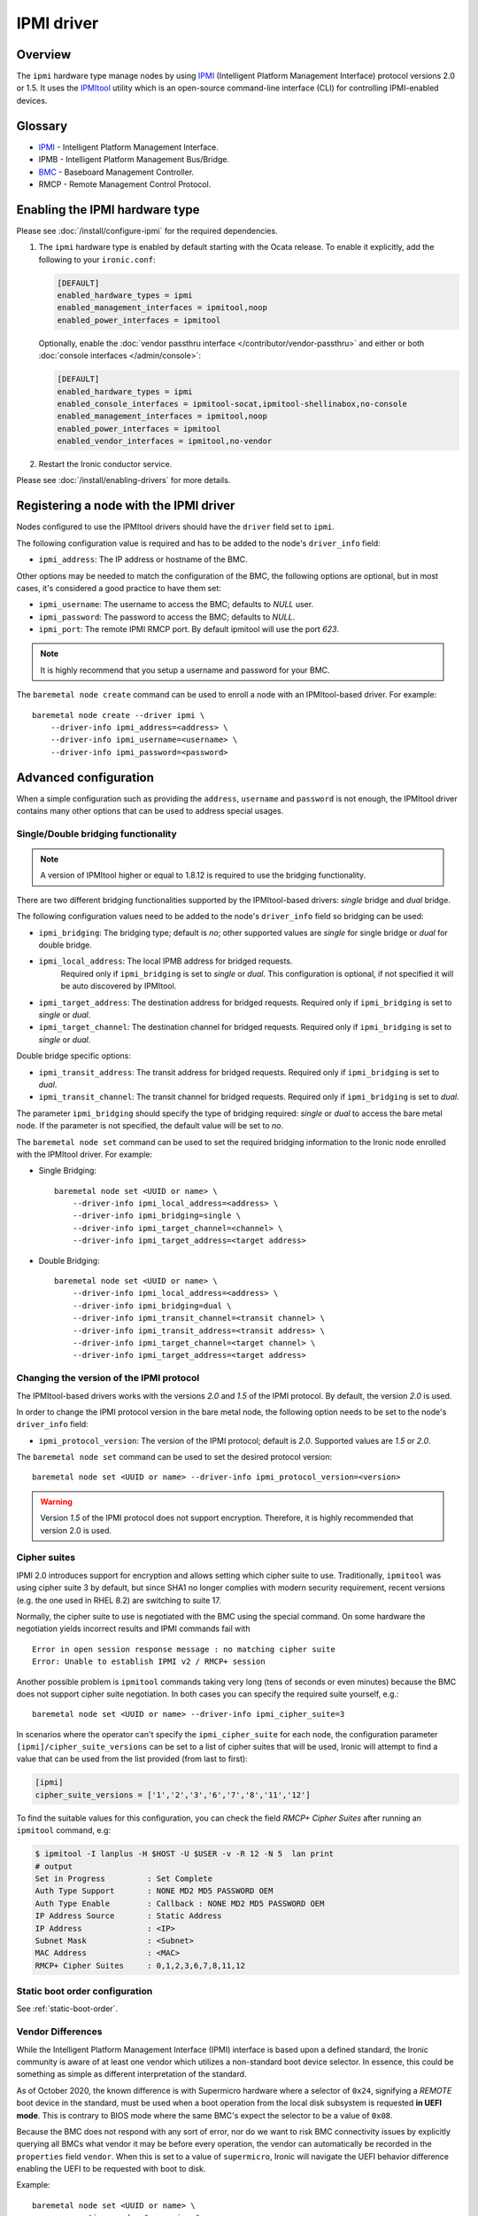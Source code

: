 ===========
IPMI driver
===========

Overview
========

The ``ipmi``  hardware type manage nodes by using IPMI_ (Intelligent Platform
Management Interface) protocol versions 2.0 or 1.5. It uses the IPMItool_
utility which is an open-source command-line interface (CLI) for controlling
IPMI-enabled devices.

Glossary
========

* IPMI_ - Intelligent Platform Management Interface.
* IPMB - Intelligent Platform Management Bus/Bridge.
* BMC_  - Baseboard Management Controller.
* RMCP - Remote Management Control Protocol.

Enabling the IPMI hardware type
===============================

Please see :doc:`/install/configure-ipmi` for the required dependencies.

#. The ``ipmi`` hardware type is enabled by default starting with the Ocata
   release. To enable it explicitly, add the following to your ``ironic.conf``:

   .. code-block:: ini

    [DEFAULT]
    enabled_hardware_types = ipmi
    enabled_management_interfaces = ipmitool,noop
    enabled_power_interfaces = ipmitool

   Optionally, enable the :doc:`vendor passthru interface
   </contributor/vendor-passthru>` and either or both :doc:`console interfaces
   </admin/console>`:

   .. code-block:: ini

    [DEFAULT]
    enabled_hardware_types = ipmi
    enabled_console_interfaces = ipmitool-socat,ipmitool-shellinabox,no-console
    enabled_management_interfaces = ipmitool,noop
    enabled_power_interfaces = ipmitool
    enabled_vendor_interfaces = ipmitool,no-vendor

#. Restart the Ironic conductor service.

Please see :doc:`/install/enabling-drivers` for more details.

Registering a node with the IPMI driver
=======================================

Nodes configured to use the IPMItool drivers should have the ``driver`` field
set to ``ipmi``.

The following configuration value is required and has to be added to
the node's ``driver_info`` field:

- ``ipmi_address``: The IP address or hostname of the BMC.

Other options may be needed to match the configuration of the BMC, the
following options are optional, but in most cases, it's considered a
good practice to have them set:

- ``ipmi_username``: The username to access the BMC; defaults to *NULL* user.
- ``ipmi_password``: The password to access the BMC; defaults to *NULL*.
- ``ipmi_port``: The remote IPMI RMCP port. By default ipmitool will
  use the port *623*.

.. note::
   It is highly recommend that you setup a username and password for
   your BMC.

The ``baremetal node create`` command can be used to enroll a node
with an IPMItool-based driver. For example::

    baremetal node create --driver ipmi \
        --driver-info ipmi_address=<address> \
        --driver-info ipmi_username=<username> \
        --driver-info ipmi_password=<password>

Advanced configuration
======================

When a simple configuration such as providing the ``address``,
``username`` and ``password`` is not enough, the IPMItool driver contains
many other options that can be used to address special usages.

Single/Double bridging functionality
~~~~~~~~~~~~~~~~~~~~~~~~~~~~~~~~~~~~

.. note::
   A version of IPMItool higher or equal to 1.8.12 is required to use
   the bridging functionality.

There are two different bridging functionalities supported by the
IPMItool-based drivers: *single* bridge and *dual* bridge.

The following configuration values need to be added to the node's
``driver_info`` field so bridging can be used:

- ``ipmi_bridging``: The bridging type; default is *no*; other supported
  values are *single* for single bridge or *dual* for double bridge.
- ``ipmi_local_address``: The local IPMB address for bridged requests.
   Required only if ``ipmi_bridging`` is set to *single* or *dual*. This
   configuration is optional, if not specified it will be auto discovered
   by IPMItool.
- ``ipmi_target_address``: The destination address for bridged
  requests. Required only if ``ipmi_bridging`` is set to *single* or *dual*.
- ``ipmi_target_channel``: The destination channel for bridged
  requests. Required only if ``ipmi_bridging`` is set to *single* or *dual*.

Double bridge specific options:

- ``ipmi_transit_address``: The transit address for bridged
  requests. Required only if ``ipmi_bridging`` is set to *dual*.
- ``ipmi_transit_channel``: The transit channel for bridged
  requests. Required only if ``ipmi_bridging`` is set to *dual*.


The parameter ``ipmi_bridging`` should specify the type of bridging
required: *single* or *dual* to access the bare metal node. If the
parameter is not specified, the default value will be set to *no*.

The ``baremetal node set`` command can be used to set the required
bridging information to the Ironic node enrolled with the IPMItool
driver. For example:

* Single Bridging::

    baremetal node set <UUID or name> \
        --driver-info ipmi_local_address=<address> \
        --driver-info ipmi_bridging=single \
        --driver-info ipmi_target_channel=<channel> \
        --driver-info ipmi_target_address=<target address>

* Double Bridging::

    baremetal node set <UUID or name> \
        --driver-info ipmi_local_address=<address> \
        --driver-info ipmi_bridging=dual \
        --driver-info ipmi_transit_channel=<transit channel> \
        --driver-info ipmi_transit_address=<transit address> \
        --driver-info ipmi_target_channel=<target channel> \
        --driver-info ipmi_target_address=<target address>

Changing the version of the IPMI protocol
~~~~~~~~~~~~~~~~~~~~~~~~~~~~~~~~~~~~~~~~~

The IPMItool-based drivers works with the versions *2.0* and *1.5* of the
IPMI protocol. By default, the version *2.0* is used.

In order to change the IPMI protocol version in the bare metal node,
the following option needs to be set to the node's ``driver_info`` field:

- ``ipmi_protocol_version``: The version of the IPMI protocol; default
  is *2.0*. Supported values are *1.5* or *2.0*.

The ``baremetal node set`` command can be used to set the desired
protocol version::

    baremetal node set <UUID or name> --driver-info ipmi_protocol_version=<version>

.. warning::
   Version *1.5* of the IPMI protocol does not support encryption.
   Therefore, it is highly recommended that version 2.0 is used.

Cipher suites
~~~~~~~~~~~~~

IPMI 2.0 introduces support for encryption and allows setting which cipher
suite to use. Traditionally, ``ipmitool`` was using cipher suite 3 by default,
but since SHA1 no longer complies with modern security requirement, recent
versions (e.g. the one used in RHEL 8.2) are switching to suite 17.

Normally, the cipher suite to use is negotiated with the BMC using the special
command. On some hardware the negotiation yields incorrect results and IPMI
commands fail with
::

    Error in open session response message : no matching cipher suite
    Error: Unable to establish IPMI v2 / RMCP+ session

Another possible problem is ``ipmitool`` commands taking very long (tens of
seconds or even minutes) because the BMC does not support cipher suite
negotiation. In both cases you can specify the required suite yourself, e.g.::

    baremetal node set <UUID or name> --driver-info ipmi_cipher_suite=3

In scenarios where the operator can't specify the ``ipmi_cipher_suite`` for
each node, the configuration parameter ``[ipmi]/cipher_suite_versions`` can be
set to a list of cipher suites that will be used, Ironic will attempt to find
a value that can be used from the list provided (from last to first):

.. code-block:: ini

  [ipmi]
  cipher_suite_versions = ['1','2','3','6','7','8','11','12']

To find the suitable values for this configuration, you can check the field
`RMCP+ Cipher Suites` after running an ``ipmitool`` command, e.g:

.. code-block:: console

  $ ipmitool -I lanplus -H $HOST -U $USER -v -R 12 -N 5  lan print
  # output
  Set in Progress         : Set Complete
  Auth Type Support       : NONE MD2 MD5 PASSWORD OEM
  Auth Type Enable        : Callback : NONE MD2 MD5 PASSWORD OEM
  IP Address Source       : Static Address
  IP Address              : <IP>
  Subnet Mask             : <Subnet>
  MAC Address             : <MAC>
  RMCP+ Cipher Suites     : 0,1,2,3,6,7,8,11,12

Static boot order configuration
~~~~~~~~~~~~~~~~~~~~~~~~~~~~~~~

See :ref:`static-boot-order`.

.. TODO(lucasagomes): Write about privilege level
.. TODO(lucasagomes): Write about force boot device

Vendor Differences
~~~~~~~~~~~~~~~~~~

While the Intelligent Platform Management Interface (IPMI) interface is based
upon a defined standard, the Ironic community is aware of at least one vendor
which utilizes a non-standard boot device selector. In essence, this could be
something as simple as different interpretation of the standard.

As of October 2020, the known difference is with Supermicro hardware where
a selector of ``0x24``, signifying a *REMOTE* boot device in the standard,
must be used when a boot operation from the local disk subsystem is requested
**in UEFI mode**. This is contrary to BIOS mode where the same BMC's expect
the selector to be a value of ``0x08``.

Because the BMC does not respond with any sort of error, nor do we want to
risk BMC connectivity issues by explicitly querying all BMCs what vendor it may
be before every operation, the vendor can automatically be recorded in the
``properties`` field ``vendor``. When this is set to a value of
``supermicro``, Ironic will navigate the UEFI behavior difference enabling
the UEFI to be requested with boot to disk.

Example::

    baremetal node set <UUID or name> \
        --properties vendor="supermicro"

Luckily, Ironic will attempt to perform this detection in power
synchronization process, and record this value if not already set.

While similar issues may exist when setting the boot mode and target
boot device in other vendors' BMCs, we are not aware of them at present.
Should you encounter such an issue, please feel free to report this via
`Storyboard <https://storyboard.openstack.org>`_, and be sure to include
the ``chassis bootparam get 5`` output value along with the ``mc info``
output from your BMC.

Example::

    ipmitool -I lanplus -H <BMC ADDRESS> -U <Username> -P <Password> \
        mc info
    ipmitool -I lanplus -H <BMC ADDRESS> -U <Username> -P <Password> \
        chassis bootparam get 5

.. _IPMItool: https://sourceforge.net/projects/ipmitool/
.. _IPMI: https://en.wikipedia.org/wiki/Intelligent_Platform_Management_Interface
.. _BMC: https://en.wikipedia.org/wiki/Intelligent_Platform_Management_Interface#Baseboard_management_controller
